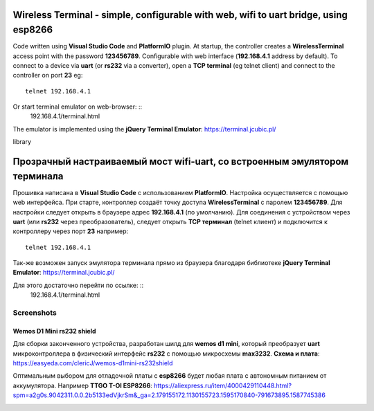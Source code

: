 =================================================================================================
Wireless Terminal - simple, configurable with web, wifi to uart bridge, using esp8266
=================================================================================================

Code written using **Visual Studio Code** and **PlatformIO** plugin.
At startup, the controller creates a **WirelessTerminal** access point with the password **123456789**.
Configurable with web interface (**192.168.4.1** address by default).
To connect to a device via **uart** (or **rs232** via a converter),
open a **TCP terminal** (eg telnet client) and connect to the controller on port **23**
eg: ::
    telnet 192.168.4.1

Or start terminal emulator on web-browser: ::
    192.168.4.1/terminal.html

The emulator is implemented using the **jQuery Terminal Emulator**: https://terminal.jcubic.pl/

library

=================================================================================================
Прозрачный настраиваемый мост wifi-uart, со встроенным эмулятором терминала
=================================================================================================

Прошивка написана в **Visual Studio Code** с использованием **PlatformIO**.
Настройка осуществляется с помощью web интерфейса.
При старте, контроллер создаёт точку доступа **WirelessTerminal** с паролем **123456789**.
Для настройки следует открыть в браузере адрес **192.168.4.1** (по умолчанию).
Для соединения с устройством через **uart** (или **rs232** через преобразователь),
следует открыть **TCP терминал** (telnet клиент) и подключится к контроллеру через порт **23**
например: ::
    telnet 192.168.4.1

Так-же возможен запуск эмулятора терминала прямо из браузера благодаря библиотеке 
**jQuery Terminal Emulator**: https://terminal.jcubic.pl/

Для этого достаточно перейти по ссылке: ::
    192.168.4.1/terminal.html

Screenshots
-----------

.. image:: img/interface.png
    :scale: 50%

Wemos D1 Mini rs232 shield
==========================
Для сборки законченного устройства, разработан шилд для **wemos d1 mini**,
который преобразует **uart** микроконтроллера в физический интерфейс **rs232** с помощью
микросхемы **max3232**.
**Схема и плата**: https://easyeda.com/clericJ/wemos-d1mini-rs232shield

Оптимальным выбором для отладочной платы с **esp8266** будет любая плата с автономным
питанием от аккумулятора. Например  **TTGO T-OI ESP8266**: https://aliexpress.ru/item/4000429110448.html?spm=a2g0s.9042311.0.0.2b5133edVjkrSm&_ga=2.179155172.1130155723.1595170840-791673895.1587745386

.. image:: img/wemos-rs232-shield.png
    :scale: 50%
